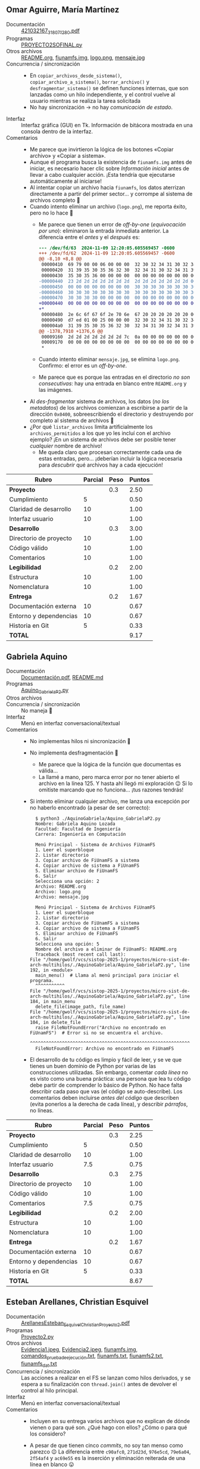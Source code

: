 ** Omar Aguirre, María Martínez
- Documentación :: [[./AguirreOmar_MartínezMaría/Proyecto2FISO/421032167_318071280.pdf][421032167_318071280.pdf]]
- Programas :: [[./AguirreOmar_MartínezMaría/Proyecto2FISO/PROYECTO2SOFINAL.py][PROYECTO2SOFINAL.py]]
- Otros archivos :: [[./AguirreOmar_MartínezMaría/Proyecto2FISO/README.org][README.org]], [[./AguirreOmar_MartínezMaría/Proyecto2FISO/fiunamfs.img][fiunamfs.img]], [[./AguirreOmar_MartínezMaría/Proyecto2FISO/logo.png][logo.png]], [[./AguirreOmar_MartínezMaría/Proyecto2FISO/mensaje.jpg][mensaje.jpg]]
- Concurrencia / sincronización ::
  - En =copiar_archivos_desde_sistema()=, =copiar_archivo_a_sistema()=,
    =borrar_archivo()= y =desfragmentar_sistema()= se definen funciones
    internas, que son lanzadas como un hilo independiente, y el control vuelve
    al usuario mientras se realiza la tarea solicitada
  - No hay sincronización → no hay /comunicación de estado/.
- Interfaz :: Interfaz gráfica (GUI) en Tk. Información de bitácora mostrada en
  una consola dentro de la interfaz.
- Comentarios ::
  - Me parece que invirtieron la lógica de los botones «Copiar archivo» y
    «Copiar a sistema».
  - Aunque el programa busca la existencia de =fiunamfs.img= antes de iniciar,
    es necesario hacer clic sobre /Información inicial/ antes de llevar a cabo
    cualquier acción. ¡Esta tendría que ejecutarse automáticamente al iniciarse!
  - Al intentar copiar un archivo hacia =fiunamfs=, los datos aterrizan
    directamente a partir del primer sector... y corrompe al sistema de archivos
    completo 🙁
  - Cuando intento eliminar un archivo (=logo.png=), me reporta éxito, pero no
    lo hace 🙁
    - Me parece que tienen un error de /off-by-one/ (/equivocación por uno/):
      eliminaron la entrada inmediata anterior. La diferencia entre el /antes/ y
      el /después/ es:
      #+begin_src diff
	--- /dev/fd/63  2024-11-09 12:20:05.605569457 -0600
	+++ /dev/fd/62  2024-11-09 12:20:05.605569457 -0600
	@@ -8,10 +8,8 @@
	 00000410  69 79 00 00 06 00 00 00  32 30 32 34 31 30 32 34  |iy......20241024|
	 00000420  31 39 35 30 35 36 32 30  32 34 31 30 32 34 31 39  |1950562024102419|
	 00000430  35 30 35 36 00 00 00 00  00 00 00 00 00 00 00 00  |5056............|
	-00000440  23 2d 2d 2d 2d 2d 2d 2d  2d 2d 2d 2d 2d 2d 2d 00  |#--------------.|
	-00000450  00 00 00 00 00 00 00 00  30 30 30 30 30 30 30 30  |........00000000|
	-00000460  30 30 30 30 30 30 30 30  30 30 30 30 30 30 30 30  |0000000000000000|
	-00000470  30 30 30 30 00 00 00 00  00 00 00 00 00 00 00 00  |0000............|
	+00000440  00 00 00 00 00 00 00 00  00 00 00 00 00 00 00 00  |................|
	+*
	 00000480  2e 6c 6f 67 6f 2e 70 6e  67 20 20 20 20 20 20 00  |.logo.png      .|
	 00000490  d7 ed 01 00 25 00 00 00  32 30 32 34 31 30 32 34  |....%...20241024|
	 000004a0  31 39 35 30 35 36 32 30  32 34 31 30 32 34 31 39  |1950562024102419|
	@@ -1378,7910 +1376,6 @@
	 00009160  2d 2d 2d 2d 2d 2d 2d 7c  0a 00 00 00 00 00 00 00  |-------|........|
	 00009170  00 00 00 00 00 00 00 00  00 00 00 00 00 00 00 00  |................|
	 ,*
      #+end_src
    - Cuando intento eliminar =mensaje.jpg=, se elimina =logo.png=. Confirmo: el
      error es un /off-by-one/.
    - Me parece que es porque las entradas en el directorio /no son
      consecutivas/: hay una entrada en blanco entre =README.org= y las
      imágenes.
  - Al /des-fragmentar/ sistema de archivos, los datos (/no los metadatos/) de
    los archivos comienzan a escribirse a partir de la dirección =0x0400=,
    sobreescribiendo el directorio y destruyendo por completo al sistema de
    archivos 🙁
  - ¿Por qué =listar_archivos= limita artificialmente los =archivos_permitidos=
    a los que yo les incluí con el archivo ejemplo? ¡En un sistema de archivos
    debe ser posible tener /cualquier/ nombre de archivo!
    - Me queda claro que procesan correctamente cada una de estas entradas,
      pero... ¡deberían incluir la lógica necesaria para /descubrir/ qué
      archivos hay a cada ejecución!

| *Rubro*                | *Parcial* | *Peso* | *Puntos* |
|------------------------+-----------+--------+----------|
| *Proyecto*             |           |    0.3 |     2.50 |
| Cumplimiento           |         5 |        |     0.50 |
| Claridad de desarrollo |        10 |        |     1.00 |
| Interfaz usuario       |        10 |        |     1.00 |
|------------------------+-----------+--------+----------|
| *Desarrollo*           |           |    0.3 |     3.00 |
| Directorio de proyecto |        10 |        |     1.00 |
| Código válido          |        10 |        |     1.00 |
| Comentarios            |        10 |        |     1.00 |
|------------------------+-----------+--------+----------|
| *Legibilidad*          |           |    0.2 |     2.00 |
| Estructura             |        10 |        |     1.00 |
| Nomenclatura           |        10 |        |     1.00 |
|------------------------+-----------+--------+----------|
| *Entrega*              |           |    0.2 |     1.67 |
| Documentación externa  |        10 |        |     0.67 |
| Entorno y dependencias |        10 |        |     0.67 |
| Historia en Git        |         5 |        |     0.33 |
|------------------------+-----------+--------+----------|
| *TOTAL*                |           |        |     9.17 |
|------------------------+-----------+--------+----------|
#+TBLFM: @2$4=@3+@4+@5 ; f-2::@3$4=$2*@2$3/3 ; f-2::@4$4=$2*@2$3/3 ; f-2::@5$4=$2*@2$3/3 ; f-2::@6$4=@7+@8+@9 ; f-2::@7$4=$2*@6$3/3 ; f-2::@8$4=$2*@6$3/3 ; f-2::@9$4=$2*@6$3/3 ; f-2::@10$4=@11+@12 ; f-2::@11$4=$2*@10$3/2 ; f-2::@12$4=$2*@10$3/2 ; f-2::@13$4=@14+@15+@16 ; f-2::@14$4=$2*@13$3/3 ; f-2::@15$4=$2*@13$3/3 ; f-2::@16$4=$2*@13$3/3 ; f-2::@17$4=@2+@6+@10+@13 ; f-2

** Gabriela Aquino
- Documentación :: [[./AquinoGabriela/Documentación.pdf][Documentación.pdf]], [[./AquinoGabriela/README.md][README.md]]
- Programas :: [[./AquinoGabriela/Aquino_GabrielaP2.py][Aquino_GabrielaP2.py]]
- Otros archivos ::
- Concurrencia / sincronización :: No maneja 🙁
- Interfaz :: Menú en interfaz conversacional/textual
- Comentarios ::
  - No implementas hilos ni sincronización 🙁
  - No implementa desfragmentación 🙁
    - Me parece que la lógica de la función que documentas es válida...
    - La llamé a mano, pero marca error por no tener abierto el archivo en la
      línea 125. Y hasta ahí llegó mi exploración 😉 Si lo omitiste marcando que
      no funciona... ¡tus razones tendrás!
  - Si intento eliminar cualquier archivo, me lanza una excepción por no haberlo
    encontrado (a pesar de ser correcto):
    #+begin_src text
      $ python3 ./AquinoGabriela/Aquino_GabrielaP2.py 
      Nombre: Gabriela Aquino Lozada
      Facultad: Facultad de Ingeniería
      Carrera: Ingeniería en Computación

      Menú Principal - Sistema de Archivos FiUnamFS
      1. Leer el superbloque
      2. Listar directorio
      3. Copiar archivo de FiUnamFS a sistema
      4. Copiar archivo de sistema a FiUnamFS
      5. Eliminar archivo de FiUnamFS
      6. Salir
      Selecciona una opción: 2
      Archivo: README.org    
      Archivo: logo.png      
      Archivo: mensaje.jpg   

      Menú Principal - Sistema de Archivos FiUnamFS
      1. Leer el superbloque
      2. Listar directorio
      3. Copiar archivo de FiUnamFS a sistema
      4. Copiar archivo de sistema a FiUnamFS
      5. Eliminar archivo de FiUnamFS
      6. Salir
      Selecciona una opción: 5
      Nombre del archivo a eliminar de FiUnamFS: README.org
      Traceback (most recent call last):
	File "/home/gwolf/vcs/sistop-2025-1/proyectos/micro-sist-de-arch-multihilos/./AquinoGabriela/Aquino_GabrielaP2.py", line 192, in <module>
	  main_menu()  # Llama al menú principal para iniciar el programa.
	  ^^^^^^^^^^^
	File "/home/gwolf/vcs/sistop-2025-1/proyectos/micro-sist-de-arch-multihilos/./AquinoGabriela/Aquino_GabrielaP2.py", line 184, in main_menu
	  delete_file(image_path, file_name)
	File "/home/gwolf/vcs/sistop-2025-1/proyectos/micro-sist-de-arch-multihilos/./AquinoGabriela/Aquino_GabrielaP2.py", line 104, in delete_file
	  raise FileNotFoundError("Archivo no encontrado en FiUnamFS")  # Error si no se encuentra el archivo.
	  ^^^^^^^^^^^^^^^^^^^^^^^^^^^^^^^^^^^^^^^^^^^^^^^^^^^^^^^^^^^^
      FileNotFoundError: Archivo no encontrado en FiUnamFS
    #+end_src
  - El desarrollo de tu código es limpio y fácil de leer, y se ve que tienes un
    buen dominio de Python por varias de las construcciones utilizadas. Sin
    embargo, comentar /cada línea/ no es visto como una buena práctica: una
    persona que lea tu código debe partir de comprender lo básico de Python. No
    hace falta describir cada paso que vas (el código se auto-describe). Los
    comentarios deben incluirse /antes del código/ que describen (evita ponerlos
    a la derecha de cada línea), y describir /párrafos/, no líneas.

| *Rubro*                | *Parcial* | *Peso* | *Puntos* |
|------------------------+-----------+--------+----------|
| *Proyecto*             |           |    0.3 |     2.25 |
| Cumplimiento           |         5 |        |     0.50 |
| Claridad de desarrollo |        10 |        |     1.00 |
| Interfaz usuario       |       7.5 |        |     0.75 |
|------------------------+-----------+--------+----------|
| *Desarrollo*           |           |    0.3 |     2.75 |
| Directorio de proyecto |        10 |        |     1.00 |
| Código válido          |        10 |        |     1.00 |
| Comentarios            |       7.5 |        |     0.75 |
|------------------------+-----------+--------+----------|
| *Legibilidad*          |           |    0.2 |     2.00 |
| Estructura             |        10 |        |     1.00 |
| Nomenclatura           |        10 |        |     1.00 |
|------------------------+-----------+--------+----------|
| *Entrega*              |           |    0.2 |     1.67 |
| Documentación externa  |        10 |        |     0.67 |
| Entorno y dependencias |        10 |        |     0.67 |
| Historia en Git        |         5 |        |     0.33 |
|------------------------+-----------+--------+----------|
| *TOTAL*                |           |        |     8.67 |
|------------------------+-----------+--------+----------|
#+TBLFM: @2$4=@3+@4+@5 ; f-2::@3$4=$2*@2$3/3 ; f-2::@4$4=$2*@2$3/3 ; f-2::@5$4=$2*@2$3/3 ; f-2::@6$4=@7+@8+@9 ; f-2::@7$4=$2*@6$3/3 ; f-2::@8$4=$2*@6$3/3 ; f-2::@9$4=$2*@6$3/3 ; f-2::@10$4=@11+@12 ; f-2::@11$4=$2*@10$3/2 ; f-2::@12$4=$2*@10$3/2 ; f-2::@13$4=@14+@15+@16 ; f-2::@14$4=$2*@13$3/3 ; f-2::@15$4=$2*@13$3/3 ; f-2::@16$4=$2*@13$3/3 ; f-2::@17$4=@2+@6+@10+@13 ; f-2

** Esteban Arellanes, Christian Esquivel
- Documentación :: [[./ArellanesEsteban-EsquivelChristian/ArellanesEsteban_EsquivelChristian_Proyecto2.pdf][ArellanesEsteban_EsquivelChristian_Proyecto2.pdf]]
- Programas :: [[./ArellanesEsteban-EsquivelChristian/Proyecto2.py][Proyecto2.py]]
- Otros archivos :: [[./ArellanesEsteban-EsquivelChristian/Evidencia1.jpeg][Evidencia1.jpeg]], [[./ArellanesEsteban-EsquivelChristian/Evidencia2.jpeg][Evidencia2.jpeg]], [[./ArellanesEsteban-EsquivelChristian/fiunamfs.img][fiunamfs.img]], [[./ArellanesEsteban-EsquivelChristian/comandos_prueba_de_ejecución.txt][comandos_prueba_de_ejecución.txt]], [[./ArellanesEsteban-EsquivelChristian/fiunamfs.txt][fiunamfs.txt]], [[./ArellanesEsteban-EsquivelChristian/fiunamfs2.txt][fiunamfs2.txt]], [[./ArellanesEsteban-EsquivelChristian/fiunamfs_dat.txt][fiunamfs_dat.txt]]
- Concurrencia / sincronización :: Las acciones a realizar en el FS se lanzan
  como hilos derivados, y se espera a su finalización con =thread.join()= antes
  de devolver el control al hilo principal.
- Interfaz :: Menú en interfaz conversacional/textual
- Comentarios ::
  - Incluyen en su entrega varios archivos que no explican de dónde vienen o
    para qué son. ¿Qué hago con ellos? ¿Cómo o para qué los considero?
  - A pesar de que tienen cinco /commits/, no soy tan menso como parezco 😉 La
    diferencia entre =c90afc0=, =271d23d=, =976e5cd=, =79e6a04=, =2f54af4= y
    =ac69e55= es la inserción y eliminación reiterada de una línea en blanco 😛
  - La ruta a la imagen no existe si no es en su computadora (y supongo que en
    únicamente una de ellas).
    - Para futuros desarrollos, sugiero que usen archivos relativos al
      directorio actual, o que permitan al usuario especificarlo (ya sea desde
      su interfaz o como parámetro al iniciar ejecución).
    - No pueden esperar (¡y mucho menos sin documentarlo!) que el usuario edite
      el archivo fuente.
  - El listado de archivos presenta al usuario todas las entradas con archivos
    vacíos:
    #+begin_src text
      Ingrese su elección: 1

      Listando archivos...
      ['README.org', '--------------', 'logo.png', '--------------', '--------------', 'mensaje.jpg', '--------------', '--------------', '--------------', '--------------', '--------------', '--------------', '--------------', '--------------', '--------------', '--------------', '--------------', '--------------', '--------------', '--------------', '--------------', '--------------', '--------------', '--------------', '--------------', '--------------', '--------------', '--------------', '--------------', '--------------', '--------------', '--------------', '--------------', '--------------', '--------------', '--------------', '--------------', '--------------', '--------------', '--------------', '--------------', '--------------', '--------------', '--------------', '--------------', '--------------', '--------------', '--------------', '--------------', '--------------', '--------------', '--------------', '--------------', '--------------', '--------------', '--------------', '--------------', '--------------', '--------------', '--------------', '--------------', '--------------', '--------------', '--------------']
    #+end_src
  - Si intento copiar un archivo hacia mi computadora, lo crea vacío:
    #+begin_src text
      Ingrese su elección: 2
      Ingrese el nombre del archivo a copiar del FiUnamFS: logo.png
      Ingrese la ruta de destino en su sistema: logo.png
      Copiando logo.png desde FS a logo.png...
      Archivo logo.png copiado a logo.png
      Archivo logo.png copiado exitosamente

      Menu:
      1. Listar los contenidos del directorio
      2. Copiar un archivo del FiUnamFS a tu sistema
      3. Copiar un archivo de tu computadora al FiUnamFS
      4. Eliminar un archivo del FiUnamFS
      5. Salir
      Ingrese su elección: 5
      Saliendo...
      $ file logo.png
      logo.png: empty
      $ ls -hl logo.png 
      -rw-rw-r-- 1 gwolf gwolf 0 Nov 11 17:22 logo.png
      $
    #+end_src
  - Copiar un archivo hacia el sistema de archivos copia la información y
    actualiza el directorio, pero sobreescribe a otros archivos (no calcula
    correctamente el desplazamiento a dejar antes de hacerlo, corrompiendo la
    imagen)
    - La función =find_free_cluster()= entrega el primer cluster disponible,
      pero este es un sistema de archivos /de asignación ligada/: No podemos
      asumir que el cluster siguiente a uno libre esté también libre.
  - No implementan la desfragmentación.

| *Rubro*                | *Parcial* | *Peso* | *Puntos* |
|------------------------+-----------+--------+----------|
| *Proyecto*             |           |    0.3 |     1.75 |
| Cumplimiento           |         5 |        |     0.50 |
| Claridad de desarrollo |       7.5 |        |     0.75 |
| Interfaz usuario       |         5 |        |     0.50 |
|------------------------+-----------+--------+----------|
| *Desarrollo*           |           |    0.3 |     2.75 |
| Directorio de proyecto |        10 |        |     1.00 |
| Código válido          |       7.5 |        |     0.75 |
| Comentarios            |        10 |        |     1.00 |
|------------------------+-----------+--------+----------|
| *Legibilidad*          |           |    0.2 |     2.00 |
| Estructura             |        10 |        |     1.00 |
| Nomenclatura           |        10 |        |     1.00 |
|------------------------+-----------+--------+----------|
| *Entrega*              |           |    0.2 |     1.50 |
| Documentación externa  |       7.5 |        |     0.50 |
| Entorno y dependencias |        10 |        |     0.67 |
| Historia en Git        |         5 |        |     0.33 |
|------------------------+-----------+--------+----------|
| *TOTAL*                |           |        |     8.00 |
|------------------------+-----------+--------+----------|
#+TBLFM: @2$4=@3+@4+@5 ; f-2::@3$4=$2*@2$3/3 ; f-2::@4$4=$2*@2$3/3 ; f-2::@5$4=$2*@2$3/3 ; f-2::@6$4=@7+@8+@9 ; f-2::@7$4=$2*@6$3/3 ; f-2::@8$4=$2*@6$3/3 ; f-2::@9$4=$2*@6$3/3 ; f-2::@10$4=@11+@12 ; f-2::@11$4=$2*@10$3/2 ; f-2::@12$4=$2*@10$3/2 ; f-2::@13$4=@14+@15+@16 ; f-2::@14$4=$2*@13$3/3 ; f-2::@15$4=$2*@13$3/3 ; f-2::@16$4=$2*@13$3/3 ; f-2::@17$4=@2+@6+@10+@13 ; f-2

** Nancy Bohorquez
- Documentación :: [[./BohorquezNancy/Proyecto2_BohorquezNancy.pdf][Proyecto2_BohorquezNancy.pdf]]
- Programas :: [[./BohorquezNancy/Proyecto2.py][Proyecto2.py]]
- Otros archivos ::
- Concurrencia / sincronización ::
- Interfaz :: Ninguna (??)
- Comentarios ::
  - ¡Tu programa no implementa un =__main__= o algo por el estilo! Esto es,
    no puedo hacer nada con él; lo podría únicamente usar como biblioteca, si yo
    estuviera desarrollando mi programa cliente...
  - Varios puntos de tu entrega me apuntan a que lo copiaste sin adecuarlo de
    la entrega de Carlos y Miguel, del semestre 2019-2.
  - No puedo tomar tu trabajo como entregado.

** Victor Calderon, Brenda Flores
- Documentación :: [[./CalderonVictor-FloresBrenda/CalderonVictor-FloresBrenda.txt][CalderonVictor-FloresBrenda.txt]]
- Programas :: [[./CalderonVictor-FloresBrenda/CalderonVictor-FloresBrenda.py][CalderonVictor-FloresBrenda.py]]
- Otros archivos ::
- Concurrencia / sincronización ::
  - No maneja concurrencia. Maneja a un =Lock= (/mutex/) como mecanismo de
    sincronización, pero ante un único hilo de ejecución, resulta ocioso.
- Interfaz ::
- Comentarios ::
  - Hay variables claramente identificadas (¿de configuración?)  que permiten
    ajustar a los parámetros del sistema bien identificadas. ¡Muy bien!
    - Peroooo... ¿no convendría obtener =CLUSTER_SIZE= y =DISK_SIZE= del
      superbloque al iniciar la ejecución? 😉
  - Me gusta que su código esté programado /a la defensiva/, previendo
    situaciones inesperadas, con evaluación de resultados que denotan error, o
    cachando y respondiendo a excepciones. ¡Muy bien! 😃
  - No funciona para copiar archivos externos hacia el /fiunamfs/ 🙁

| *Rubro*                | *Parcial* | *Peso* | *Puntos* |
|------------------------+-----------+--------+----------|
| *Proyecto*             |           |    0.3 |     2.25 |
| Cumplimiento           |         5 |        |     0.50 |
| Claridad de desarrollo |        10 |        |     1.00 |
| Interfaz usuario       |       7.5 |        |     0.75 |
|------------------------+-----------+--------+----------|
| *Desarrollo*           |           |    0.3 |     3.00 |
| Directorio de proyecto |        10 |        |     1.00 |
| Código válido          |        10 |        |     1.00 |
| Comentarios            |        10 |        |     1.00 |
|------------------------+-----------+--------+----------|
| *Legibilidad*          |           |    0.2 |     1.75 |
| Estructura             |       7.5 |        |     0.75 |
| Nomenclatura           |        10 |        |     1.00 |
|------------------------+-----------+--------+----------|
| *Entrega*              |           |    0.2 |     2.01 |
| Documentación externa  |        10 |        |     0.67 |
| Entorno y dependencias |        10 |        |     0.67 |
| Historia en Git        |        10 |        |     0.67 |
|------------------------+-----------+--------+----------|
| *TOTAL*                |           |        |     9.01 |
|------------------------+-----------+--------+----------|
#+TBLFM: @2$4=@3+@4+@5 ; f-2::@3$4=$2*@2$3/3 ; f-2::@4$4=$2*@2$3/3 ; f-2::@5$4=$2*@2$3/3 ; f-2::@6$4=@7+@8+@9 ; f-2::@7$4=$2*@6$3/3 ; f-2::@8$4=$2*@6$3/3 ; f-2::@9$4=$2*@6$3/3 ; f-2::@10$4=@11+@12 ; f-2::@11$4=$2*@10$3/2 ; f-2::@12$4=$2*@10$3/2 ; f-2::@13$4=@14+@15+@16 ; f-2::@14$4=$2*@13$3/3 ; f-2::@15$4=$2*@13$3/3 ; f-2::@16$4=$2*@13$3/3 ; f-2::@17$4=@2+@6+@10+@13 ; f-2

** Violeta Camacho, Darwin Luna
- Documentación :: [[./CamachoVioleta-LunaDarwin/CamachoVioleta-LunaDarwin-Documentación.pdf][CamachoVioleta-LunaDarwin-Documentación.pdf]]
- Programas ::[['./CamachoVioleta-LunaDarwin/proyectosistop251(v3).py'][proyectosistop251(v3).py]]
- Otros archivos ::
- Concurrencia / sincronización :: No maneja 🙁 Declara un mutex, pero nunca
  crea hilos/procesos adicionales al central.
- Interfaz :: Menú en interfaz conversacional/textual
- Comentarios ::
  - Entrega demorada. Acepto la entrega porque los /commits/ fueron realizados
    en la fecha correcta y les faltaba únicamente el /pull request/, pero tengo
    que penalizar con 1 punto 🙁
  - Falta implementar las operaciones de copiado de archivos desde y hacia el
    sistema de archivos (les doy por buena la creación como “copia hacia”) y la
    desfragmentación 🙁
  - Al especificar el nombre de un archivo a crear, tras escribir el nombre,
    dejan el resto del espacio preexistente, sin vaciar la cadena:
    #+begin_src text
      $ python3 CamachoVioleta-LunaDarwin/proyectosistop251\(v3\).py 
      Bienvenido al sistema de archivos FiUnamFS.
      Ingresa el nombre del archivo del sistema de archivos: fiunamfs.img
      Archivo cargado exitosamente.

      --- Menú de opciones ---
      1. Validar el superbloque
      2. Listar archivos en el sistema
      3. Crear un archivo
      4. Eliminar un archivo
      5. Guardar cambios
      6. Salir
      Elige una opción (1/2/3/4/5/6): 3
      Nombre del archivo a crear: archivito
      Contenido del archivo: Este es el contenido de mi archivo.
      Archivo creado exitosamente.
      (...)
      Elige una opción (1/2/3/4/5/6): 2
      Listado de archivos en el sistema:
      Archivo: README.org    , Tamaño: 31081 bytes, Creado: 20241024195056, Modificado: 20241024195056
      Archivo: archivito------, Tamaño: 35 bytes, Creado: 20241112130029, Modificado: 20241112130029
      Archivo: logo.png      , Tamaño: 126423 bytes, Creado: 20241024195056, Modificado: 20241024195056
      Archivo: mensaje.jpg   , Tamaño: 254484 bytes, Creado: 20241024195056, Modificado: 20241024195056
    #+end_src
  - Para eliminar archivos, me reconoce a mi nombre alterado
    (=archivito------=), pero no puedo eliminar ningún otro archivo, ni siquiera
    agregándole los espacios (ni los que muestra , ni uno más); me indica que no
    encuentra al archivo.

| *Rubro*                | *Parcial* | *Peso* | *Puntos* |
|------------------------+-----------+--------+----------|
| *Proyecto*             |           |    0.3 |     2.25 |
| Cumplimiento           |         5 |        |     0.50 |
| Claridad de desarrollo |        10 |        |     1.00 |
| Interfaz usuario       |       7.5 |        |     0.75 |
|------------------------+-----------+--------+----------|
| *Desarrollo*           |           |    0.3 |     3.00 |
| Directorio de proyecto |        10 |        |     1.00 |
| Código válido          |        10 |        |     1.00 |
| Comentarios            |        10 |        |     1.00 |
|------------------------+-----------+--------+----------|
| *Legibilidad*          |           |    0.2 |     2.00 |
| Estructura             |        10 |        |     1.00 |
| Nomenclatura           |        10 |        |     1.00 |
|------------------------+-----------+--------+----------|
| *Entrega*              |           |    0.2 |     1.84 |
| Documentación externa  |        10 |        |     0.67 |
| Entorno y dependencias |        10 |        |     0.67 |
| Historia en Git        |       7.5 |        |     0.50 |
|------------------------+-----------+--------+----------|
| *TOTAL*                |           |        |     9.09 |
| -1 por extemporáneo    |           |        |     8.09 |
|------------------------+-----------+--------+----------|
#+TBLFM: @2$4=@3+@4+@5 ; f-2::@3$4=$2*@2$3/3 ; f-2::@4$4=$2*@2$3/3 ; f-2::@5$4=$2*@2$3/3 ; f-2::@6$4=@7+@8+@9 ; f-2::@7$4=$2*@6$3/3 ; f-2::@8$4=$2*@6$3/3 ; f-2::@9$4=$2*@6$3/3 ; f-2::@10$4=@11+@12 ; f-2::@11$4=$2*@10$3/2 ; f-2::@12$4=$2*@10$3/2 ; f-2::@13$4=@14+@15+@16 ; f-2::@14$4=$2*@13$3/3 ; f-2::@15$4=$2*@13$3/3 ; f-2::@16$4=$2*@13$3/3 ; f-2::@17$4=@2+@6+@10+@13 ; f-2::@18$4=@17$4 - 1 ; f-2

** Mauricio Cornejo
- Documentación :: [[./CornejoMauricio/documentacionP2.pdf][documentacionP2.pdf]]
- Programas :: [[./CornejoMauricio/fiunamfs.py][fiunamfs.py]], [[./CornejoMauricio/fiunamfs.py.py][fiunamfs.py.py]], [[./CornejoMauricio/interfaz.py][interfaz.py]], [[./CornejoMauricio/interfaz.py.py][interfaz.py.py]]
- Otros archivos ::
- Concurrencia / sincronización ::
  - Para copiar un archivo hacia FiUnamFS o para eliminarlo, una vez que se
    realizó la confirmación, el programa (la interfaz gráfica) lanza la acción
    de eliminación como un hilo independiente.

    No hay sincronización.
- Interfaz :: GUI con Tk
- Comentarios ::
  - Tu programa incluye cuatro archivos en Python, pero tu documentación no
    indica cuál o cuáles debo utilizar para ejecutar tu programa o para evaluar
    tu desarrollo.
  - No implementas desfragmentación.
  - Listar el directorio del sistema que les di como ejemplo lanza una excepción
    por intentar hacer un =struct.unpack('IQ', entrada[24:32])=
  - Copiar desde el FS y eliminar no funcionan sin tener funcionalidad de
    directorio 🙁
    - Copiar hacia el FS sí funciona. Me parece que sobreescribe información
      preexistente... pero claro, no puede evitarlo si no puede leer el
      directorio... (¿será porque declaras que el tamaño de un cluster es de
      4096 bytes? ¿y de dónde sacaste esa idea?
  - Te habría salido casi tan sencillo permitir al usuario indicar dónde está el
    archivo a utilizar como documentar dónde está en tu computadora e indicar
    que yo debo modificarlo para que me funcione.
    - ¡Nunca debes pedirle al usuario final que modifique tu fuente para que tu
      programa sirva!
    - Sobre todo dado que se nota que le metiste trabajo a la interfaz usuario.
  - Cada /commit/ agrega a un archivo completo
    - No muestra avance, sino que entrega /diferida/
    - ¿Es esa la razón de la duplicación del código?

| *Rubro*                | *Parcial* | *Peso* | *Puntos* |
|------------------------+-----------+--------+----------|
| *Proyecto*             |           |    0.3 |     2.00 |
| Cumplimiento           |         5 |        |     0.50 |
| Claridad de desarrollo |         5 |        |     0.50 |
| Interfaz usuario       |        10 |        |     1.00 |
|------------------------+-----------+--------+----------|
| *Desarrollo*           |           |    0.3 |     2.25 |
| Directorio de proyecto |       7.5 |        |     0.75 |
| Código válido          |         5 |        |     0.50 |
| Comentarios            |        10 |        |     1.00 |
|------------------------+-----------+--------+----------|
| *Legibilidad*          |           |    0.2 |     2.00 |
| Estructura             |        10 |        |     1.00 |
| Nomenclatura           |        10 |        |     1.00 |
|------------------------+-----------+--------+----------|
| *Entrega*              |           |    0.2 |     1.16 |
| Documentación externa  |       7.5 |        |     0.50 |
| Entorno y dependencias |         5 |        |     0.33 |
| Historia en Git        |         5 |        |     0.33 |
|------------------------+-----------+--------+----------|
| *TOTAL*                |           |        |     7.41 |
|------------------------+-----------+--------+----------|
#+TBLFM: @2$4=@3+@4+@5 ; f-2::@3$4=$2*@2$3/3 ; f-2::@4$4=$2*@2$3/3 ; f-2::@5$4=$2*@2$3/3 ; f-2::@6$4=@7+@8+@9 ; f-2::@7$4=$2*@6$3/3 ; f-2::@8$4=$2*@6$3/3 ; f-2::@9$4=$2*@6$3/3 ; f-2::@10$4=@11+@12 ; f-2::@11$4=$2*@10$3/2 ; f-2::@12$4=$2*@10$3/2 ; f-2::@13$4=@14+@15+@16 ; f-2::@14$4=$2*@13$3/3 ; f-2::@15$4=$2*@13$3/3 ; f-2::@16$4=$2*@13$3/3 ; f-2::@17$4=@2+@6+@10+@13 ; f-2
** Amir Cuevas, Fernando De La Rosa
- Documentación :: [[./CuevasAmir-DeLaRosaFernando/Documentacion_Proy2.pdf][Documentacion_Proy2.pdf]]
- Programas :: [[./CuevasAmir-DeLaRosaFernando/fiunamfs.py][fiunamfs.py]]
- Otros archivos :: [[./CuevasAmir-DeLaRosaFernando/fiunamfs.img][fiunamfs.img]]
- Concurrencia / sincronización ::
  - No maneja concurrencia. Maneja dos /mutexes/, uno con un =Lock= y el otro
    con un =Semaphore=, como mecanismo de sincronización, pero ante un único
    hilo de ejecución, resulta ocioso.
- Interfaz :: GUI con Tk
- Comentarios ::
  - Cada vez que le dicen “librería” a una *biblioteca*, Dios mata a un
    gatito. Por favor, ¡piensen en los gatitos! 🙁🐈😾😿
    - Recuerden el origen de la palabra: una /biblioteca/ es donde vas a pedir
      prestados libros (la funcionalidad que ofrece), pero otros usuarios
      también pueden utilizarla. En librería los /compras/, y se vuelven /tuyos
      y de nadie más/. ¿Cuál se parece más a una biblioteca del sistema?
    - La confusión viene en buena medida de que en inglés /library/ significa
      /biblioteca/, aunque suena más parecido a /librería/ (que se dice /book
      store/).
  - No implementa la desfragmentación 🙁
  - Al listar el directorio, no omiten las entradas de directorio que están
    marcadas como /vacías/. ¿Qué sentido tiene mostrárselas al usuario?
  - Al copiar un archivo de FiUnamFS hacia mi computadora, lo genera siempre de
    0 bytes de longitud.

| *Rubro*                | *Parcial* | *Peso* | *Puntos* |
|------------------------+-----------+--------+----------|
| *Proyecto*             |           |    0.3 |     2.50 |
| Cumplimiento           |         5 |        |     0.50 |
| Claridad de desarrollo |        10 |        |     1.00 |
| Interfaz usuario       |        10 |        |     1.00 |
|------------------------+-----------+--------+----------|
| *Desarrollo*           |           |    0.3 |     3.00 |
| Directorio de proyecto |        10 |        |     1.00 |
| Código válido          |        10 |        |     1.00 |
| Comentarios            |        10 |        |     1.00 |
|------------------------+-----------+--------+----------|
| *Legibilidad*          |           |    0.2 |     2.00 |
| Estructura             |        10 |        |     1.00 |
| Nomenclatura           |        10 |        |     1.00 |
|------------------------+-----------+--------+----------|
| *Entrega*              |           |    0.2 |     2.01 |
| Documentación externa  |        10 |        |     0.67 |
| Entorno y dependencias |        10 |        |     0.67 |
| Historia en Git        |        10 |        |     0.67 |
|------------------------+-----------+--------+----------|
| *TOTAL*                |           |        |     9.51 |
|------------------------+-----------+--------+----------|
#+TBLFM: @2$4=@3+@4+@5 ; f-2::@3$4=$2*@2$3/3 ; f-2::@4$4=$2*@2$3/3 ; f-2::@5$4=$2*@2$3/3 ; f-2::@6$4=@7+@8+@9 ; f-2::@7$4=$2*@6$3/3 ; f-2::@8$4=$2*@6$3/3 ; f-2::@9$4=$2*@6$3/3 ; f-2::@10$4=@11+@12 ; f-2::@11$4=$2*@10$3/2 ; f-2::@12$4=$2*@10$3/2 ; f-2::@13$4=@14+@15+@16 ; f-2::@14$4=$2*@13$3/3 ; f-2::@15$4=$2*@13$3/3 ; f-2::@16$4=$2*@13$3/3 ; f-2::@17$4=@2+@6+@10+@13 ; f-2

** Fernanda Garcia, Miriam Lopez
- Documentación :: [[./GarciaFernanda-LopezMiriam/GarciaFernanda-LopezMiriam_Proyecto2.pdf][GarciaFernanda-LopezMiriam_Proyecto2.pdf]]
- Programas :: [[./GarciaFernanda-LopezMiriam/Proyecto2.py][Proyecto2.py]]
- Otros archivos :: [[./GarciaFernanda-LopezMiriam/fiunamfs.img][fiunamfs.img]], [[./GarciaFernanda-LopezMiriam/fiunamfs.2.img][fiunamfs.2.img]]
- Concurrencia / sincronización ::
  - Al copiar archivos del sistema externo a FiUnamFs (únicamente en la función
    =sistp_a_fiunamfs()=), se lanzan dos hilos para realizar verificación de
    espacio y existencia de archivos concurrentemente, y se espera a que
    terminen empleando =barrier.wait()=
- Interfaz :: Menú en interfaz conversacional/textual
- Comentarios ::
  - Hicieron un buen trabajo para formatear la salida de forma agradable, con
    manejo de colores, centrando dependiendo del ancho de la terminal, etc. 😃
  - No implementan desfragmentación 🙁
  - La copia desde/copia hacia/eliminación están implementadas, pero no
    funcionan 🙁
    - No entiendo por qué al intentar /eliminar un archivo/ el mensaje de error
      es =Ya existe un archivo con ese nombre.=
  - Me parece que esto es porque el directorio inicia en el byte =0x400= (1024),
    pero las entradas de directorio que ustedes presentan inician en el cluster
    =0x800= (2048)
    - Y me pusieron a rascar la cabeza con intensidad 🤔 No entiendo por qué,
      pero en el sistema de archivos ejemplo que les dí, el valor ubicado en los
      bytes 40–44 es 1024 (=00 04 00 00=) y en 45–49 es 4 (=04 00 00 00=), pero
      en los sistemas de archivos que incluyen en su directorio, son 2048 (=00
      08 00 00=) y 4.
    - Copiando mi versión a su directorio, reconoce los valores correctamente,
      pero no me muestra el listado de archivos 🙁 y... bueno, ya no puedo
      /clavarme/ más en resolver la implementación 🙁
  - Respecto al manejo de Git, agregaron cada uno de los archivos como una
    operación completa, no siguieron el /uso esperado/ de Git para el
    desarrollo.
  - No me quedó claro el uso que hicieron, con funciones independientes, de
    /ASCII 7 bits/ y de /ASCII 8 bits/ (que significa... usar el obsoleto
    =latin-1=. ¡Nunca lo usen si pueden evitarlo! ¡Usen =UTF-8=! Recuerden que
    tuvimos una lectura, y platicamos en clase, al respecto)

| *Rubro*                | *Parcial* | *Peso* | *Puntos* |
|------------------------+-----------+--------+----------|
| *Proyecto*             |           |    0.3 |     2.25 |
| Cumplimiento           |       7.5 |        |     0.75 |
| Claridad de desarrollo |       7.5 |        |     0.75 |
| Interfaz usuario       |       7.5 |        |     0.75 |
|------------------------+-----------+--------+----------|
| *Desarrollo*           |           |    0.3 |     2.25 |
| Directorio de proyecto |       7.5 |        |     0.75 |
| Código válido          |         5 |        |     0.50 |
| Comentarios            |        10 |        |     1.00 |
|------------------------+-----------+--------+----------|
| *Legibilidad*          |           |    0.2 |     2.00 |
| Estructura             |        10 |        |     1.00 |
| Nomenclatura           |        10 |        |     1.00 |
|------------------------+-----------+--------+----------|
| *Entrega*              |           |    0.2 |     1.67 |
| Documentación externa  |        10 |        |     0.67 |
| Entorno y dependencias |        10 |        |     0.67 |
| Historia en Git        |         5 |        |     0.33 |
|------------------------+-----------+--------+----------|
| *TOTAL*                |           |        |     8.17 |
|------------------------+-----------+--------+----------|
#+TBLFM: @2$4=@3+@4+@5 ; f-2::@3$4=$2*@2$3/3 ; f-2::@4$4=$2*@2$3/3 ; f-2::@5$4=$2*@2$3/3 ; f-2::@6$4=@7+@8+@9 ; f-2::@7$4=$2*@6$3/3 ; f-2::@8$4=$2*@6$3/3 ; f-2::@9$4=$2*@6$3/3 ; f-2::@10$4=@11+@12 ; f-2::@11$4=$2*@10$3/2 ; f-2::@12$4=$2*@10$3/2 ; f-2::@13$4=@14+@15+@16 ; f-2::@14$4=$2*@13$3/3 ; f-2::@15$4=$2*@13$3/3 ; f-2::@16$4=$2*@13$3/3 ; f-2::@17$4=@2+@6+@10+@13 ; f-2

** Sebastian Gayosso, Erandy Perez
- Documentación :: [[./GayossoSebastian-PerezErandy/Proyecto2.pdf][Proyecto2.pdf]], [[./GayossoSebastian-PerezErandy/logo.png][logo.png]], [[./GayossoSebastian-PerezErandy/mensaje.jpg][mensaje.jpg]]
- Programas :: [[./GayossoSebastian-PerezErandy/Proyecto2.py][Proyecto2.py]]
- Otros archivos :: [[./GayossoSebastian-PerezErandy/fiunamfs.img][fiunamfs.img]]
- Concurrencia / sincronización :: 
- Interfaz :: 
- Comentarios ::
  - Su programa está copiado con apenas ningún cambio del de María y Esteban,
    del semestre 2023-1.
  - No puedo tomar su código como entregado.

** Andrea Gómez, Ian Leon
- Documentación :: [[./GomezGuzman-LeonGallardo/Documentacion.pdf][Documentacion.pdf]]
- Programas :: [[./GomezGuzman-LeonGallardo/Proyecto2.py][Proyecto2.py]]
- Otros archivos :: [[./GomezGuzman-LeonGallardo/fiunamfs.img][fiunamfs.img]]
- Concurrencia / sincronización ::
  - Un hilo monitor que va registrando una /bitácora de operaciones/
    - Sincronización: Una cola de operaciones (=queue.Queue=) y una cola de
      eventos (=threading.Event=)
- Interfaz ::
- Comentarios ::
  - ¡Muy buen uso de =Event/Queue=, el uso de un hilo de "reporte a bitácora" me
    parece novedoso, hasta útil!

| *Rubro*                | *Parcial* | *Peso* | *Puntos* |
|------------------------+-----------+--------+----------|
| *Proyecto*             |           |    0.3 |     2.75 |
| Cumplimiento           |        10 |        |     1.00 |
| Claridad de desarrollo |        10 |        |     1.00 |
| Interfaz usuario       |       7.5 |        |     0.75 |
|------------------------+-----------+--------+----------|
| *Desarrollo*           |           |    0.3 |     2.75 |
| Directorio de proyecto |       7.5 |        |     0.75 |
| Código válido          |        10 |        |     1.00 |
| Comentarios            |        10 |        |     1.00 |
|------------------------+-----------+--------+----------|
| *Legibilidad*          |           |    0.2 |     2.00 |
| Estructura             |        10 |        |     1.00 |
| Nomenclatura           |        10 |        |     1.00 |
|------------------------+-----------+--------+----------|
| *Entrega*              |           |    0.2 |     2.01 |
| Documentación externa  |        10 |        |     0.67 |
| Entorno y dependencias |        10 |        |     0.67 |
| Historia en Git        |        10 |        |     0.67 |
|------------------------+-----------+--------+----------|
| *TOTAL*                |           |        |     9.51 |
|------------------------+-----------+--------+----------|
#+TBLFM: @2$4=@3+@4+@5 ; f-2::@3$4=$2*@2$3/3 ; f-2::@4$4=$2*@2$3/3 ; f-2::@5$4=$2*@2$3/3 ; f-2::@6$4=@7+@8+@9 ; f-2::@7$4=$2*@6$3/3 ; f-2::@8$4=$2*@6$3/3 ; f-2::@9$4=$2*@6$3/3 ; f-2::@10$4=@11+@12 ; f-2::@11$4=$2*@10$3/2 ; f-2::@12$4=$2*@10$3/2 ; f-2::@13$4=@14+@15+@16 ; f-2::@14$4=$2*@13$3/3 ; f-2::@15$4=$2*@13$3/3 ; f-2::@16$4=$2*@13$3/3 ; f-2::@17$4=@2+@6+@10+@13 ; f-2

** Emilio Gonzalez, Dayna Suarez
- Documentación :: [[./GonzalezEmilio-SuarezDayna/Proyecto2_GozalezEmilio-SuarezDayna.pdf][Proyecto2_GozalezEmilio-SuarezDayna.pdf]], [[./GonzalezEmilio-SuarezDayna/README.md][README.md]]
- Programas :: [[./GonzalezEmilio-SuarezDayna/Proyecto2_Micro.py][Proyecto2_Micro.py]]
- Otros archivos ::
- Concurrencia / sincronización :: Hilos separados para control principal /
  copiar hacia / copiar desde / eliminar; sincronización con =Event=; mutex
  (=Lock=) protegiendo las secciones críticas (tal vez un poco demasiado
  amplios, pero válidos)
- Interfaz :: GUI con Tk
- Comentarios ::
  - Es válido que establezcan “en duro” los parámetros del sistema de archivos
    para esta ejecución “de prueba”. Sin embargo, si les dí los parámetros como
    campos del superbloque, un buen programa controlador los leería de la imagen
    al inicializazrse. De esa manera podrían lidiar con archivos de diferentes
    características que fueran sistemas de archivos válidos 🙂
    - Como lo tienen, haría falta apenas modificar un poco la función
      =validate_and_read_superblock()= para que llenara las estructuras que
      llenaron “en duro”.
  - No implementan desfragmentación 🙁
  - Hay un par de problemas al verificar límites en los nombres de archivos
    - Al presentar el listado de archivos, presentan los nombres junto con el
      caracter de espacio, y /se pasan/ en uno al leer, presentando nombres de
      archivo como =README.org   󰻐=
    - Si intentamos crear una entrada de directorio con nombre demasiado largo,
      el nombre corrompe los datos que deben seguirle

| *Rubro*                | *Parcial* | *Peso* | *Puntos* |
|------------------------+-----------+--------+----------|
| *Proyecto*             |           |    0.3 |     2.75 |
| Cumplimiento           |       7.5 |        |     0.75 |
| Claridad de desarrollo |        10 |        |     1.00 |
| Interfaz usuario       |        10 |        |     1.00 |
|------------------------+-----------+--------+----------|
| *Desarrollo*           |           |    0.3 |     2.75 |
| Directorio de proyecto |       7.5 |        |     0.75 |
| Código válido          |        10 |        |     1.00 |
| Comentarios            |        10 |        |     1.00 |
|------------------------+-----------+--------+----------|
| *Legibilidad*          |           |    0.2 |     2.00 |
| Estructura             |        10 |        |     1.00 |
| Nomenclatura           |        10 |        |     1.00 |
|------------------------+-----------+--------+----------|
| *Entrega*              |           |    0.2 |     2.01 |
| Documentación externa  |        10 |        |     0.67 |
| Entorno y dependencias |        10 |        |     0.67 |
| Historia en Git        |        10 |        |     0.67 |
|------------------------+-----------+--------+----------|
| *TOTAL*                |           |        |     9.51 |
|------------------------+-----------+--------+----------|
#+TBLFM: @2$4=@3+@4+@5 ; f-2::@3$4=$2*@2$3/3 ; f-2::@4$4=$2*@2$3/3 ; f-2::@5$4=$2*@2$3/3 ; f-2::@6$4=@7+@8+@9 ; f-2::@7$4=$2*@6$3/3 ; f-2::@8$4=$2*@6$3/3 ; f-2::@9$4=$2*@6$3/3 ; f-2::@10$4=@11+@12 ; f-2::@11$4=$2*@10$3/2 ; f-2::@12$4=$2*@10$3/2 ; f-2::@13$4=@14+@15+@16 ; f-2::@14$4=$2*@13$3/3 ; f-2::@15$4=$2*@13$3/3 ; f-2::@16$4=$2*@13$3/3 ; f-2::@17$4=@2+@6+@10+@13 ; f-2

** Pablo Gonzalez
- Documentación :: [[./GonzalezPablo/Documentacion_Proyecto2.pdf][Documentacion_Proyecto2.pdf]]
- Programas :: [[./GonzalezPablo/Proy2_FiUnamFS.py][Proy2_FiUnamFS.py]]
- Otros archivos :: [[./GonzalezPablo/README.org][README.org]]
- Concurrencia / sincronización :: Mencionas =import threading=, pero no lo usas
- Interfaz :: Menú en interfaz conversacional/textual
- Comentarios ::
  - Cada vez que le dicen “librería” a una *biblioteca*, Dios mata a un
    gatito. Por favor, ¡piensen en los gatitos! 🙁🐈😾😿
    - Recuerden el origen de la palabra: una /biblioteca/ es donde vas a pedir
      prestados libros (la funcionalidad que ofrece), pero otros usuarios
      también pueden utilizarla. En librería los /compras/, y se vuelven /tuyos
      y de nadie más/. ¿Cuál se parece más a una biblioteca del sistema?
    - La confusión viene en buena medida de que en inglés /library/ significa
      /biblioteca/, aunque suena más parecido a /librería/ (que se dice /book
      store/).
  - Cuando te solicito que la entrega conste de varios /commits/ en Git no se
    vale agregar, eliminar y volver a agregar exactamente el mismo archivo :-Þ
  - No implementas desfragmentación, eliminación, copia desde ni copia hacia 🙁
    - Únicamente listado de archivos 🙁
  - La ruta a la imagen no existe si no es en tu computadora
    - Para futuros desarrollos, sugiero que usen archivos relativos al
      directorio actual, o que permitan al usuario especificarlo (ya sea desde
      su interfaz o como parámetro al iniciar ejecución).
    - No pueden esperar (¡y mucho menos sin documentarlo!) que el usuario edite
      el archivo fuente.

| *Rubro*                | *Parcial* | *Peso* | *Puntos* |
|------------------------+-----------+--------+----------|
| *Proyecto*             |           |    0.3 |     2.00 |
| Cumplimiento           |         5 |        |     0.50 |
| Claridad de desarrollo |        10 |        |     1.00 |
| Interfaz usuario       |         5 |        |     0.50 |
|------------------------+-----------+--------+----------|
| *Desarrollo*           |           |    0.3 |     2.50 |
| Directorio de proyecto |       7.5 |        |     0.75 |
| Código válido          |       7.5 |        |     0.75 |
| Comentarios            |        10 |        |     1.00 |
|------------------------+-----------+--------+----------|
| *Legibilidad*          |           |    0.2 |     1.00 |
| Estructura             |         5 |        |     0.50 |
| Nomenclatura           |         5 |        |     0.50 |
|------------------------+-----------+--------+----------|
| *Entrega*              |           |    0.2 |     1.67 |
| Documentación externa  |        10 |        |     0.67 |
| Entorno y dependencias |        10 |        |     0.67 |
| Historia en Git        |         5 |        |     0.33 |
|------------------------+-----------+--------+----------|
| *TOTAL*                |           |        |     7.17 |
|------------------------+-----------+--------+----------|
#+TBLFM: @2$4=@3+@4+@5 ; f-2::@3$4=$2*@2$3/3 ; f-2::@4$4=$2*@2$3/3 ; f-2::@5$4=$2*@2$3/3 ; f-2::@6$4=@7+@8+@9 ; f-2::@7$4=$2*@6$3/3 ; f-2::@8$4=$2*@6$3/3 ; f-2::@9$4=$2*@6$3/3 ; f-2::@10$4=@11+@12 ; f-2::@11$4=$2*@10$3/2 ; f-2::@12$4=$2*@10$3/2 ; f-2::@13$4=@14+@15+@16 ; f-2::@14$4=$2*@13$3/3 ; f-2::@15$4=$2*@13$3/3 ; f-2::@16$4=$2*@13$3/3 ; f-2::@17$4=@2+@6+@10+@13 ; f-2

** Héctor Guerrero, Joel López
- Documentación :: [[./GuerreroHéctor-LópezJoel/PROYECTO_02_GuerreroHéctor-LópezJoel.pdf][PROYECTO_02_GuerreroHéctor-LópezJoel.pdf]], [[./GuerreroHéctor-LópezJoel/gitignore.txt][gitignore.txt]]
- Programas :: [[./GuerreroHéctor-LópezJoel/fiunamfs_.py][fiunamfs_.py]]
- Otros archivos ::
- Concurrencia / sincronización ::
  - Hilos para reportar estado de monitoreo / supervisar directorio
- Interfaz :: Sistema de archivos FUSE
- Comentarios ::
  - Cada vez que le dicen “librería” a una *biblioteca*, Dios mata a un
    gatito. Por favor, ¡piensen en los gatitos! 🙁🐈😾😿
    - Recuerden el origen de la palabra: una /biblioteca/ es donde vas a pedir
      prestados libros (la funcionalidad que ofrece), pero otros usuarios
      también pueden utilizarla. En librería los /compras/, y se vuelven /tuyos
      y de nadie más/. ¿Cuál se parece más a una biblioteca del sistema?
    - La confusión viene en buena medida de que en inglés /library/ significa
      /biblioteca/, aunque suena más parecido a /librería/ (que se dice /book
      store/).
  - ¡Un sistema de archivos en FUSE! ¡Excelente! ¡Por fin se me hace! 🙃
    - El mensaje de error que a veces ocurre, que refieren en la página 9... Sí,
      es de las cosas complicadas de FUSE que resulta frustrante rastrear y
      corregir 🙁
  - A mí se me ocurrió usar =struct.pack()= / =struct.unpack()= para
    leer/escribir números. ¡Excelente que ustedes implementen =btoi()= /
    =itob()=!
  - Manejo de excepciones por su nombre, cada entrada de archivo como un
    objeto. ¡Excelente! 😃

| *Rubro*                | *Parcial* | *Peso* | *Puntos* |
|------------------------+-----------+--------+----------|
| *Proyecto*             |           |    0.3 |     3.00 |
| Cumplimiento           |        10 |        |     1.00 |
| Claridad de desarrollo |        10 |        |     1.00 |
| Interfaz usuario       |        10 |        |     1.00 |
|------------------------+-----------+--------+----------|
| *Desarrollo*           |           |    0.3 |     3.00 |
| Directorio de proyecto |        10 |        |     1.00 |
| Código válido          |        10 |        |     1.00 |
| Comentarios            |        10 |        |     1.00 |
|------------------------+-----------+--------+----------|
| *Legibilidad*          |           |    0.2 |     2.00 |
| Estructura             |        10 |        |     1.00 |
| Nomenclatura           |        10 |        |     1.00 |
|------------------------+-----------+--------+----------|
| *Entrega*              |           |    0.2 |     1.67 |
| Documentación externa  |        10 |        |     0.67 |
| Entorno y dependencias |        10 |        |     0.67 |
| Historia en Git        |         5 |        |     0.33 |
|------------------------+-----------+--------+----------|
| *TOTAL*                |           |        |     9.67 |
|------------------------+-----------+--------+----------|
#+TBLFM: @2$4=@3+@4+@5 ; f-2::@3$4=$2*@2$3/3 ; f-2::@4$4=$2*@2$3/3 ; f-2::@5$4=$2*@2$3/3 ; f-2::@6$4=@7+@8+@9 ; f-2::@7$4=$2*@6$3/3 ; f-2::@8$4=$2*@6$3/3 ; f-2::@9$4=$2*@6$3/3 ; f-2::@10$4=@11+@12 ; f-2::@11$4=$2*@10$3/2 ; f-2::@12$4=$2*@10$3/2 ; f-2::@13$4=@14+@15+@16 ; f-2::@14$4=$2*@13$3/3 ; f-2::@15$4=$2*@13$3/3 ; f-2::@16$4=$2*@13$3/3 ; f-2::@17$4=@2+@6+@10+@13 ; f-2

** Daniel Hernandez
- Documentación :: [[./HernandezDaniel/Documentacion.pdf][Documentacion.pdf]]
- Programas :: [[./HernandezDaniel/ArchSys.py][ArchSys.py]]
- Otros archivos ::
- Concurrencia / sincronización :: Variable de condición para notificar los
  cambios al hilo que presenta el listado de archivos. Mutexes protegiendo
  durante actualizaciones no-atómicas. Hilos para las diferentes acciones
  lanzadas.
- Interfaz :: GUI con Tk
- Comentarios ::
  - ¡Muy buena manera de aprovechar una sóla lectura para /desempacar/ todos los
    datos de una entrada de directorio! Me encantó el
    =struct.unpack('<c15sII14s14s12x')=
  - Excelente documentación. Excesiva, me atrevo a decir, pero cubriendo todos
    los aspectos relevantes.
    - Incluyendo las apreciaciones que haces respecto a cuándo es pertinente o
      no un mutex 😉
  - Faltó implementar defragmentación 🙁

| *Rubro*                | *Parcial* | *Peso* | *Puntos* |
|------------------------+-----------+--------+----------|
| *Proyecto*             |           |    0.3 |     2.75 |
| Cumplimiento           |       7.5 |        |     0.75 |
| Claridad de desarrollo |        10 |        |     1.00 |
| Interfaz usuario       |        10 |        |     1.00 |
|------------------------+-----------+--------+----------|
| *Desarrollo*           |           |    0.3 |     3.00 |
| Directorio de proyecto |        10 |        |     1.00 |
| Código válido          |        10 |        |     1.00 |
| Comentarios            |        10 |        |     1.00 |
|------------------------+-----------+--------+----------|
| *Legibilidad*          |           |    0.2 |     2.00 |
| Estructura             |        10 |        |     1.00 |
| Nomenclatura           |        10 |        |     1.00 |
|------------------------+-----------+--------+----------|
| *Entrega*              |           |    0.2 |     2.01 |
| Documentación externa  |        10 |        |     0.67 |
| Entorno y dependencias |        10 |        |     0.67 |
| Historia en Git        |        10 |        |     0.67 |
|------------------------+-----------+--------+----------|
| *TOTAL*                |           |        |     9.76 |
|------------------------+-----------+--------+----------|
#+TBLFM: @2$4=@3+@4+@5 ; f-2::@3$4=$2*@2$3/3 ; f-2::@4$4=$2*@2$3/3 ; f-2::@5$4=$2*@2$3/3 ; f-2::@6$4=@7+@8+@9 ; f-2::@7$4=$2*@6$3/3 ; f-2::@8$4=$2*@6$3/3 ; f-2::@9$4=$2*@6$3/3 ; f-2::@10$4=@11+@12 ; f-2::@11$4=$2*@10$3/2 ; f-2::@12$4=$2*@10$3/2 ; f-2::@13$4=@14+@15+@16 ; f-2::@14$4=$2*@13$3/3 ; f-2::@15$4=$2*@13$3/3 ; f-2::@16$4=$2*@13$3/3 ; f-2::@17$4=@2+@6+@10+@13 ; f-2

** Hector Hernandez, Yuichi Miyasaki
- Documentación :: [[./HernandezHector-MiyasakiYuichi/HernandezHector-MiyasakiYuichi_ReporteProyecto2.pdf][HernandezHector-MiyasakiYuichi_ReporteProyecto2.pdf]]
- Programas :: [[./HernandezHector-MiyasakiYuichi/HernandezHector-MiyasakiYuichi_Proyecto2.py][HernandezHector-MiyasakiYuichi_Proyecto2.py]]
- Otros archivos ::
- Concurrencia / sincronización ::
  Un mutex para proteger modificaciones al directoio, otro para proteger al
  superbloque. Un semáforo usado como mutex para verificación de archivos. Hilos
  separados para ejecutar cada una de las acciones.
- Interfaz :: Menú en interfaz conversacional/textual
- Comentarios ::
  - No implementan la desfragmentación 🙁
  - Es válido que establezcan “en duro” los parámetros del sistema de archivos
    para esta ejecución “de prueba”. Sin embargo, si les dí los parámetros como
    campos del superbloque, un buen programa controlador los leería de la imagen
    al inicializazrse. De esa manera podrían lidiar con archivos de diferentes
    características que fueran sistemas de archivos válidos 🙂
  - ¡Muy bien estructurado el desarrollo!
  - Recuerden intentar ocupar un mutex por /el menor tiempo posible/, para no
    crear contención. Si ya obtuvieron la información relevante (p.ej. línea 109
    en =listar_directorio()=, pueden entregar de inmediato al mutex antes de
    entregar los resultados al usuario.
    - Creo que =sem_superbloque= y =lock_verificacion= no son verdaderamente
      necesarios
  - Excelente documentación. Excesiva, me atrevo a decir, pero cubriendo todos
    los aspectos relevantes.

| *Rubro*                | *Parcial* | *Peso* | *Puntos* |
|------------------------+-----------+--------+----------|
| *Proyecto*             |           |    0.3 |     2.50 |
| Cumplimiento           |       7.5 |        |     0.75 |
| Claridad de desarrollo |        10 |        |     1.00 |
| Interfaz usuario       |       7.5 |        |     0.75 |
|------------------------+-----------+--------+----------|
| *Desarrollo*           |           |    0.3 |     3.00 |
| Directorio de proyecto |        10 |        |     1.00 |
| Código válido          |        10 |        |     1.00 |
| Comentarios            |        10 |        |     1.00 |
|------------------------+-----------+--------+----------|
| *Legibilidad*          |           |    0.2 |     2.00 |
| Estructura             |        10 |        |     1.00 |
| Nomenclatura           |        10 |        |     1.00 |
|------------------------+-----------+--------+----------|
| *Entrega*              |           |    0.2 |     2.01 |
| Documentación externa  |        10 |        |     0.67 |
| Entorno y dependencias |        10 |        |     0.67 |
| Historia en Git        |        10 |        |     0.67 |
|------------------------+-----------+--------+----------|
| *TOTAL*                |           |        |     9.51 |
|------------------------+-----------+--------+----------|
#+TBLFM: @2$4=@3+@4+@5 ; f-2::@3$4=$2*@2$3/3 ; f-2::@4$4=$2*@2$3/3 ; f-2::@5$4=$2*@2$3/3 ; f-2::@6$4=@7+@8+@9 ; f-2::@7$4=$2*@6$3/3 ; f-2::@8$4=$2*@6$3/3 ; f-2::@9$4=$2*@6$3/3 ; f-2::@10$4=@11+@12 ; f-2::@11$4=$2*@10$3/2 ; f-2::@12$4=$2*@10$3/2 ; f-2::@13$4=@14+@15+@16 ; f-2::@14$4=$2*@13$3/3 ; f-2::@15$4=$2*@13$3/3 ; f-2::@16$4=$2*@13$3/3 ; f-2::@17$4=@2+@6+@10+@13 ; f-2

** Josué Jimenez, Santiago Medina
- Documentación :: [[./JimenezJosue-MedinaSantiago/DocumentaciónProyectoSistop25-1.pdf][DocumentaciónProyectoSistop25-1.pdf]]
- Programas :: [[./JimenezJosue-MedinaSantiago/directory.py][directory.py]], [[./JimenezJosue-MedinaSantiago/file_operations.py][file_operations.py]], [[./JimenezJosue-MedinaSantiago/filesystem.py][filesystem.py]], [[./JimenezJosue-MedinaSantiago/main.py][main.py]]
- Otros archivos ::
- Concurrencia / sincronización ::
- Interfaz :: Menú en interfaz conversacional/textual
- Comentarios ::
  - No implementan la desfragmentación 🙁
  - No implementan manejo de hilos, concurrencia o sincronización 🙁
  - ¡Muy buena estructura! No /hace falta/ separar por módulos, pero /ayuda
    mucho/ a mantener un desarrollo más limpio.
  - Mencionan que al recuperar archivos se les corrompe la información
    obtenida. La información que generan es invariablemente el cluster del
    directorio (incluyendo que obtienen precisamente 1024 bytes).
    - ¡Se fueron por el camino difícil leyendo cluster por cluster! (aunque sea
      el camino correcto...) Y se batieron en el proceso
    - En la línea 38 de =file_operations.py=, leen siempre 1024 bytes desde el
      cluster 1 (no sé qué está entregando =self.directory.list_files()= desde
      la línea 12)
    - Obtienen el siguiente cluster a leer en la línea 48, pero... si no me
      equivoco, =self.fs.get_next_cluster()= les va a dar el siguiente cluster
      /vacío/, no de datos.
    - Luego, abren el archivo destino en la línea 54. Pero al abrirlo en modo
      ='wb'=, a cada vuelta lo /truncan/ y se vuelve a crear vacío 🙁
  - Se nota que /intentaron/ crear un =.gitignore=, pero... ¡Revisen la práctica
    4! Crearon un directorio =.gitignore= que incluye una serie de archivos de
    Python compilados.
    - Más bien, el archivo =.gitignore= debería incluir el listado con los
      archivos a ignorar, uno por línea.

| *Rubro*                | *Parcial* | *Peso* | *Puntos* |
|------------------------+-----------+--------+----------|
| *Proyecto*             |           |    0.3 |     2.25 |
| Cumplimiento           |         5 |        |     0.50 |
| Claridad de desarrollo |        10 |        |     1.00 |
| Interfaz usuario       |       7.5 |        |     0.75 |
|------------------------+-----------+--------+----------|
| *Desarrollo*           |           |    0.3 |     2.75 |
| Directorio de proyecto |       7.5 |        |     0.75 |
| Código válido          |        10 |        |     1.00 |
| Comentarios            |        10 |        |     1.00 |
|------------------------+-----------+--------+----------|
| *Legibilidad*          |           |    0.2 |     2.00 |
| Estructura             |        10 |        |     1.00 |
| Nomenclatura           |        10 |        |     1.00 |
|------------------------+-----------+--------+----------|
| *Entrega*              |           |    0.2 |     1.33 |
| Documentación externa  |        10 |        |     0.67 |
| Entorno y dependencias |         5 |        |     0.33 |
| Historia en Git        |         5 |        |     0.33 |
|------------------------+-----------+--------+----------|
| *TOTAL*                |           |        |     8.33 |
|------------------------+-----------+--------+----------|
#+TBLFM: @2$4=@3+@4+@5 ; f-2::@3$4=$2*@2$3/3 ; f-2::@4$4=$2*@2$3/3 ; f-2::@5$4=$2*@2$3/3 ; f-2::@6$4=@7+@8+@9 ; f-2::@7$4=$2*@6$3/3 ; f-2::@8$4=$2*@6$3/3 ; f-2::@9$4=$2*@6$3/3 ; f-2::@10$4=@11+@12 ; f-2::@11$4=$2*@10$3/2 ; f-2::@12$4=$2*@10$3/2 ; f-2::@13$4=@14+@15+@16 ; f-2::@14$4=$2*@13$3/3 ; f-2::@15$4=$2*@13$3/3 ; f-2::@16$4=$2*@13$3/3 ; f-2::@17$4=@2+@6+@10+@13 ; f-2

** Shareny Lechuga
- Documentación :: [[./LechugaShareny/Proyecto2.txt][Proyecto2.txt]]
- Programas :: [[./LechugaShareny/Prueba1.py][Prueba1.py]]
- Otros archivos ::
- Concurrencia / sincronización :: No implementa hilos, concurrencia ni
  sincronización
- Interfaz :: Menú en interfaz conversacional/textual
- Comentarios ::
  - Entregado fuera del directorio solicitado 🙁 Tengo que cobrarme *-1 punto*
    por ello...
  - La documentación describe paso por paso a cada una de las funciones, pero no
    describe al sistema completo (que es lo que esperamos por documentación:
    ¿para qué quiere el usuario final conocer este nivel de detalles de
    implementación?
    - Y en el caso mío, que me meto a leer su código... Basta con leer el código
      😉 que, además, está /sobre-comentado/.
  - El código no funciona (intenté corregir varios de sus errores), e incluye
    elementos que no usé en el planteamiento de este semestre (es de semestres
    anteriores). No me parece que sea /copia directa/ de ninguno de ellos, pero
    te pido que me expliques por qué está realizado de esta manera para poderte
    dar calificación
    - Y con qué implementación lo probaste, pues no puede ejecutarse con el
      sistema de archivos que les dí.

| *Rubro*                | *Parcial* | *Peso* | *Puntos* |
|------------------------+-----------+--------+----------|
| *Proyecto*             |           |    0.3 |     1.50 |
| Cumplimiento           |         5 |        |     0.50 |
| Claridad de desarrollo |         5 |        |     0.50 |
| Interfaz usuario       |         5 |        |     0.50 |
|------------------------+-----------+--------+----------|
| *Desarrollo*           |           |    0.3 |     2.00 |
| Directorio de proyecto |       7.5 |        |     0.75 |
| Código válido          |         5 |        |     0.50 |
| Comentarios            |       7.5 |        |     0.75 |
|------------------------+-----------+--------+----------|
| *Legibilidad*          |           |    0.2 |     2.00 |
| Estructura             |        10 |        |     1.00 |
| Nomenclatura           |        10 |        |     1.00 |
|------------------------+-----------+--------+----------|
| *Entrega*              |           |    0.2 |     0.99 |
| Documentación externa  |         5 |        |     0.33 |
| Entorno y dependencias |         5 |        |     0.33 |
| Historia en Git        |         5 |        |     0.33 |
|------------------------+-----------+--------+----------|
| *TOTAL*                |           |        |     6.49 |
|                        |           |        |     5.49 |
|------------------------+-----------+--------+----------|
#+TBLFM: @2$4=@3+@4+@5 ; f-2::@3$4=$2*@2$3/3 ; f-2::@4$4=$2*@2$3/3 ; f-2::@5$4=$2*@2$3/3 ; f-2::@6$4=@7+@8+@9 ; f-2::@7$4=$2*@6$3/3 ; f-2::@8$4=$2*@6$3/3 ; f-2::@9$4=$2*@6$3/3 ; f-2::@10$4=@11+@12 ; f-2::@11$4=$2*@10$3/2 ; f-2::@12$4=$2*@10$3/2 ; f-2::@13$4=@14+@15+@16 ; f-2::@14$4=$2*@13$3/3 ; f-2::@15$4=$2*@13$3/3 ; f-2::@16$4=$2*@13$3/3 ; f-2::@17$4=@2+@6+@10+@13 ; f-2::@18$4=@17$4 - 1 ; f-2

** Aaron Leon
- Documentación :: [[./LeonAaron/LeonAaron_Proyecto-2.pdf][LeonAaron_Proyecto-2.pdf]]
- Programas :: [[./LeonAaron/Proyecto2.py][Proyecto2.py]]
- Otros archivos ::
- Concurrencia / sincronización :: No maneja 🙁 Declaras la dependencia y
  generas un =Lock()=, y usas un aparente torniquete en =list_directory()=, pero
  no hay concurrencia.
- Interfaz :: GUI con Tk
- Comentarios ::
  - No implementas desfragmentación 🙁
  - Haces verificación de límites (por lo menos, en la longitud del nombre del
    archivo a crear). ¡Muy bien! 😃

| *Rubro*                | *Parcial* | *Peso* | *Puntos* |
|------------------------+-----------+--------+----------|
| *Proyecto*             |           |    0.3 |     2.50 |
| Cumplimiento           |         5 |        |     0.50 |
| Claridad de desarrollo |        10 |        |     1.00 |
| Interfaz usuario       |        10 |        |     1.00 |
|------------------------+-----------+--------+----------|
| *Desarrollo*           |           |    0.3 |     2.50 |
| Directorio de proyecto |       7.5 |        |     0.75 |
| Código válido          |        10 |        |     1.00 |
| Comentarios            |       7.5 |        |     0.75 |
|------------------------+-----------+--------+----------|
| *Legibilidad*          |           |    0.2 |     2.00 |
| Estructura             |        10 |        |     1.00 |
| Nomenclatura           |        10 |        |     1.00 |
|------------------------+-----------+--------+----------|
| *Entrega*              |           |    0.2 |     1.67 |
| Documentación externa  |        10 |        |     0.67 |
| Entorno y dependencias |        10 |        |     0.67 |
| Historia en Git        |         5 |        |     0.33 |
|------------------------+-----------+--------+----------|
| *TOTAL*                |           |        |     8.67 |
|------------------------+-----------+--------+----------|
#+TBLFM: @2$4=@3+@4+@5 ; f-2::@3$4=$2*@2$3/3 ; f-2::@4$4=$2*@2$3/3 ; f-2::@5$4=$2*@2$3/3 ; f-2::@6$4=@7+@8+@9 ; f-2::@7$4=$2*@6$3/3 ; f-2::@8$4=$2*@6$3/3 ; f-2::@9$4=$2*@6$3/3 ; f-2::@10$4=@11+@12 ; f-2::@11$4=$2*@10$3/2 ; f-2::@12$4=$2*@10$3/2 ; f-2::@13$4=@14+@15+@16 ; f-2::@14$4=$2*@13$3/3 ; f-2::@15$4=$2*@13$3/3 ; f-2::@16$4=$2*@13$3/3 ; f-2::@17$4=@2+@6+@10+@13 ; f-2

** Enrique Medrano
- Documentación :: [[./MedranoEnrique/DocumentaciónExterna.pdf][DocumentaciónExterna.pdf]], [[./MedranoEnrique/logo.png][logo.png]], [[./MedranoEnrique/mensaje.jpg][mensaje.jpg]], [[./MedranoEnrique/prueba.txt][prueba.txt]]
- Programas :: [[./MedranoEnrique/proyecto2.py][proyecto2.py]]
- Otros archivos :: [[./MedranoEnrique/README.org][README.org]], [[./MedranoEnrique/fiunamfs.img][fiunamfs.img]]
- Concurrencia / sincronización :: Todas las acciones sobre el FS se efectúan
  desde hilos derivados; estos hilos son recibidos con =Thread.join()= antes de
  volver a presentar el menú. Todas estas acciones son lanzadas empleando un
  =Lock=.
- Interfaz :: Menú en interfaz conversacional/textual
- Comentarios ::
  - No implementas desfragmentación 🙁
  - Recuerda que debes proteger las /secciones críticas/ más mínimas
    posibles. Al implementar tus funciones =lista_directorio_thead()=,
    =copiar_fiunamfs_a_local_therad() y =eliminar_archivo_thread()= como una
    llamada básicamente rodeando de un =Lock= a las funciones “verdadeas”,
    estarías causando demasiado tiempo como uso exclusivo
    - De acuerdo, no es relevante para un programa mínimo de ejemplo como este,
      pero ayuda fomentar buenas prácticas 😉

| *Rubro*                | *Parcial* | *Peso* | *Puntos* |
|------------------------+-----------+--------+----------|
| *Proyecto*             |           |    0.3 |     2.50 |
| Cumplimiento           |       7.5 |        |     0.75 |
| Claridad de desarrollo |        10 |        |     1.00 |
| Interfaz usuario       |       7.5 |        |     0.75 |
|------------------------+-----------+--------+----------|
| *Desarrollo*           |           |    0.3 |     2.75 |
| Directorio de proyecto |       7.5 |        |     0.75 |
| Código válido          |        10 |        |     1.00 |
| Comentarios            |        10 |        |     1.00 |
|------------------------+-----------+--------+----------|
| *Legibilidad*          |           |    0.2 |     1.75 |
| Estructura             |        10 |        |     1.00 |
| Nomenclatura           |       7.5 |        |     0.75 |
|------------------------+-----------+--------+----------|
| *Entrega*              |           |    0.2 |     2.01 |
| Documentación externa  |        10 |        |     0.67 |
| Entorno y dependencias |        10 |        |     0.67 |
| Historia en Git        |        10 |        |     0.67 |
|------------------------+-----------+--------+----------|
| *TOTAL*                |           |        |     9.01 |
|------------------------+-----------+--------+----------|
#+TBLFM: @2$4=@3+@4+@5 ; f-2::@3$4=$2*@2$3/3 ; f-2::@4$4=$2*@2$3/3 ; f-2::@5$4=$2*@2$3/3 ; f-2::@6$4=@7+@8+@9 ; f-2::@7$4=$2*@6$3/3 ; f-2::@8$4=$2*@6$3/3 ; f-2::@9$4=$2*@6$3/3 ; f-2::@10$4=@11+@12 ; f-2::@11$4=$2*@10$3/2 ; f-2::@12$4=$2*@10$3/2 ; f-2::@13$4=@14+@15+@16 ; f-2::@14$4=$2*@13$3/3 ; f-2::@15$4=$2*@13$3/3 ; f-2::@16$4=$2*@13$3/3 ; f-2::@17$4=@2+@6+@10+@13 ; f-2

** Ximena Ortiz, Jennyfer Sanchez
- Documentación :: [[./OrtizXimena-SanchezJennyfer/README.md][README.md]]
- Programas :: [[./OrtizXimena-SanchezJennyfer/interfaz_fiunamfs.py][interfaz_fiunamfs.py]], [[./OrtizXimena-SanchezJennyfer/sistema_fiunamfs.py][sistema_fiunamfs.py]]
- Otros archivos ::
- Concurrencia / sincronización :: Varias funciones incluyen llamadas a un
  =Lock()=, pero no se implementa concurrencia (y, por tanto, la sincronización
  es innecesaria).
- Interfaz :: GUI con Tk
- Comentarios ::
  - No implementan desfragmentación 🙁
  - En la documentación prometieron uso de variables de condición e hilos para
    las diferentes accciones, pero no los encontré 🙁
  - Buena implementación, bastante sólida; hacen varias verificaciones de
    situaciones límite / error.
    - Aunque si bien especifican como constantes modificables a distintos
      parámetros (=TAMANO_CLUSTER=, =CLUSTERS_DIRECTORIO=, etc.), en varios
      puntos quedan los valores en duro especificados como parte del código
      (p.ej. líneas 41, 42, 68–70, y varias otras)
    - Más todavía: Estos valores tendrían que leerlos del superbloque
      (probablemente en =inicializar_sistema_archivos()=) y no inicializarlos
      “en duro”.

| *Rubro*                | *Parcial* | *Peso* | *Puntos* |
|------------------------+-----------+--------+----------|
| *Proyecto*             |           |    0.3 |     2.50 |
| Cumplimiento           |         5 |        |     0.50 |
| Claridad de desarrollo |        10 |        |     1.00 |
| Interfaz usuario       |        10 |        |     1.00 |
|------------------------+-----------+--------+----------|
| *Desarrollo*           |           |    0.3 |     3.00 |
| Directorio de proyecto |        10 |        |     1.00 |
| Código válido          |        10 |        |     1.00 |
| Comentarios            |        10 |        |     1.00 |
|------------------------+-----------+--------+----------|
| *Legibilidad*          |           |    0.2 |     2.00 |
| Estructura             |        10 |        |     1.00 |
| Nomenclatura           |        10 |        |     1.00 |
|------------------------+-----------+--------+----------|
| *Entrega*              |           |    0.2 |     2.01 |
| Documentación externa  |        10 |        |     0.67 |
| Entorno y dependencias |        10 |        |     0.67 |
| Historia en Git        |        10 |        |     0.67 |
|------------------------+-----------+--------+----------|
| *TOTAL*                |           |        |     9.51 |
|------------------------+-----------+--------+----------|
#+TBLFM: @2$4=@3+@4+@5 ; f-2::@3$4=$2*@2$3/3 ; f-2::@4$4=$2*@2$3/3 ; f-2::@5$4=$2*@2$3/3 ; f-2::@6$4=@7+@8+@9 ; f-2::@7$4=$2*@6$3/3 ; f-2::@8$4=$2*@6$3/3 ; f-2::@9$4=$2*@6$3/3 ; f-2::@10$4=@11+@12 ; f-2::@11$4=$2*@10$3/2 ; f-2::@12$4=$2*@10$3/2 ; f-2::@13$4=@14+@15+@16 ; f-2::@14$4=$2*@13$3/3 ; f-2::@15$4=$2*@13$3/3 ; f-2::@16$4=$2*@13$3/3 ; f-2::@17$4=@2+@6+@10+@13 ; f-2

** Santiago Pali
- Documentación :: [[./PaliSantiago/PaliSantiago_Proyecto2.pdf][PaliSantiago_Proyecto2.pdf]]
- Programas :: [[./PaliSantiago/fiunamfs.py][fiunamfs.py]]
- Otros archivos ::
- Concurrencia / sincronización :: Varias funciones incluyen llamadas a un
  =Lock()=, pero no se implementa concurrencia (y, por tanto, la sincronización
  es innecesaria).
- Interfaz :: Menú en interfaz conversacional/textual
- Comentarios ::

  - Entregado fuera del directorio solicitado 🙁 Tengo que cobrarme *-1 punto*
    por ello...
  - No implementas desfragmentación 🙁
  - ¡Muy bueno que implementes la inicialización de un sistema de archivos, sin
    que lo solicitara! 😃
  - Tu envío no incluye el archivo =requirements.txt= que menciona tu
    documentación
    - ...Afortunadamente no me hizo falta para probarlo 😉

| *Rubro*                | *Parcial* | *Peso* | *Puntos* |
|------------------------+-----------+--------+----------|
| *Proyecto*             |           |    0.3 |     2.50 |
| Cumplimiento           |         5 |        |     0.50 |
| Claridad de desarrollo |        10 |        |     1.00 |
| Interfaz usuario       |        10 |        |     1.00 |
|------------------------+-----------+--------+----------|
| *Desarrollo*           |           |    0.3 |     2.75 |
| Directorio de proyecto |       7.5 |        |     0.75 |
| Código válido          |        10 |        |     1.00 |
| Comentarios            |        10 |        |     1.00 |
|------------------------+-----------+--------+----------|
| *Legibilidad*          |           |    0.2 |     2.00 |
| Estructura             |        10 |        |     1.00 |
| Nomenclatura           |        10 |        |     1.00 |
|------------------------+-----------+--------+----------|
| *Entrega*              |           |    0.2 |     1.67 |
| Documentación externa  |        10 |        |     0.67 |
| Entorno y dependencias |        10 |        |     0.67 |
| Historia en Git        |         5 |        |     0.33 |
|------------------------+-----------+--------+----------|
| *TOTAL*                |           |        |     8.92 |
| -1 por directorio      |           |        |     7.92 |
|------------------------+-----------+--------+----------|
#+TBLFM: @2$4=@3+@4+@5 ; f-2::@3$4=$2*@2$3/3 ; f-2::@4$4=$2*@2$3/3 ; f-2::@5$4=$2*@2$3/3 ; f-2::@6$4=@7+@8+@9 ; f-2::@7$4=$2*@6$3/3 ; f-2::@8$4=$2*@6$3/3 ; f-2::@9$4=$2*@6$3/3 ; f-2::@10$4=@11+@12 ; f-2::@11$4=$2*@10$3/2 ; f-2::@12$4=$2*@10$3/2 ; f-2::@13$4=@14+@15+@16 ; f-2::@14$4=$2*@13$3/3 ; f-2::@15$4=$2*@13$3/3 ; f-2::@16$4=$2*@13$3/3 ; f-2::@17$4=@2+@6+@10+@13 ; f-2::@18$4=@17$4 - 1 ; f-2

** Luis Perez, Claudio Flores
- Documentación :: [[./PerezLuis-FloresClaudio/README.md][README.md]]
- Programas :: [[./PerezLuis-FloresClaudio/main.py][main.py]]
- Otros archivos ::
- Concurrencia / sincronización :: Al copiar datos entre el /host/ (sistema
  externo) y el FS, se generan dos hilos (uno de lectura, uno de escritura); se
  comunican el contenido empleando un =Queue=.
- Interfaz :: Menú en interfaz conversacional/textual
- Comentarios ::
  - No implementan desfragmentación 🙁
  - ¡Muy bonito que hagan caché del directorio!
  - ¡Bonita también la estrategia para ubicar espacio disponible!
  - Ingenioso el uso de =Queue= 😃
  - Muy bueno que incluyan no únicamente /comentarios/ sino /documentación/
    (/docstrings/) en sus funciones.

| *Rubro*                | *Parcial* | *Peso* | *Puntos* |
|------------------------+-----------+--------+----------|
| *Proyecto*             |           |    0.3 |     2.50 |
| Cumplimiento           |       7.5 |        |     0.75 |
| Claridad de desarrollo |        10 |        |     1.00 |
| Interfaz usuario       |       7.5 |        |     0.75 |
|------------------------+-----------+--------+----------|
| *Desarrollo*           |           |    0.3 |     2.75 |
| Directorio de proyecto |       7.5 |        |     0.75 |
| Código válido          |        10 |        |     1.00 |
| Comentarios            |        10 |        |     1.00 |
|------------------------+-----------+--------+----------|
| *Legibilidad*          |           |    0.2 |     2.00 |
| Estructura             |        10 |        |     1.00 |
| Nomenclatura           |        10 |        |     1.00 |
|------------------------+-----------+--------+----------|
| *Entrega*              |           |    0.2 |     2.01 |
| Documentación externa  |        10 |        |     0.67 |
| Entorno y dependencias |        10 |        |     0.67 |
| Historia en Git        |        10 |        |     0.67 |
|------------------------+-----------+--------+----------|
| *TOTAL*                |           |        |     9.26 |
|------------------------+-----------+--------+----------|
#+TBLFM: @2$4=@3+@4+@5 ; f-2::@3$4=$2*@2$3/3 ; f-2::@4$4=$2*@2$3/3 ; f-2::@5$4=$2*@2$3/3 ; f-2::@6$4=@7+@8+@9 ; f-2::@7$4=$2*@6$3/3 ; f-2::@8$4=$2*@6$3/3 ; f-2::@9$4=$2*@6$3/3 ; f-2::@10$4=@11+@12 ; f-2::@11$4=$2*@10$3/2 ; f-2::@12$4=$2*@10$3/2 ; f-2::@13$4=@14+@15+@16 ; f-2::@14$4=$2*@13$3/3 ; f-2::@15$4=$2*@13$3/3 ; f-2::@16$4=$2*@13$3/3 ; f-2::@17$4=@2+@6+@10+@13 ; f-2

** Jesus Tenorio
- Documentación :: [[./TenorioJesus/ReporteMicroSistemaMultihilos.docx][ReporteMicroSistemaMultihilos.docx]], [[./TenorioJesus/ReporteMicroSistemaMultihilos.pdf][ReporteMicroSistemaMultihilos.pdf]], [[./TenorioJesus/logo.png][logo.png]], [[./TenorioJesus/~$porteMicroSistemaMultihilos.docx][~$porteMicroSistemaMultihilos.docx]]
- Programas :: [[./TenorioJesus/ReconocerEntradas.py][ReconocerEntradas.py]], [[./TenorioJesus/contenido.py][contenido.py]], [[./TenorioJesus/copiar_a_fiunamfs.py][copiar_a_fiunamfs.py]], [[./TenorioJesus/copiar_a_sist.py][copiar_a_sist.py]], [[./TenorioJesus/eliminar_archivo.py][eliminar_archivo.py]],  [[./TenorioJesus/main.py][main.py]], [[./TenorioJesus/montaje.py][montaje.py]], [[./TenorioJesus/mostrararchivos.py][mostrararchivos.py]], [[./TenorioJesus/sincronizacion.py][sincronizacion.py]]
- Otros archivos :: [[./TenorioJesus/fiunamfs.img][fiunamfs.img]]
- Concurrencia / sincronización :: hay un programa ejemplo dentro de la entrega,
  =sincronizacion.py=, que simula a 5 usuarios solicitando el listado (=ls=)
  simultáneamente, pero no forma parte de la entrega principal.
- Interfaz :: CLI en interfaz conversacional/textual
- Comentarios ::
  - No implementas desfragmentación 🙁
  - Copiar archivos del sistema hacia /afuera/ falla al intentar desempacar un
    no-iterable (en =ReconocerEntradas.py=)
  - ¡Ojo con lo que incluyes en tus /commits/! Enviaste el /archivo temporal/
    correspondiente al archivo en Word a partir del cual hiciste el
    PDF... ¡Bastaría con haber incluido el PDF solito!
  - ¡Evita limpiar tu pantalla con /trucos sucios/ como el =os.system('cls')=!
    ¡En serio! ¿Para qué ejecutar un binario externo, lanzando un nuevo
    proceso, y haciendo decenas de llamadas al sistema, si puedes usar una
    llamada ANSI? Inténtalo: =print("\033c")=
    - (¡pero me gusta que tengas la intención de que “quien esté ejecutando el
      programa no se dé cuenta que está ejecutando un programa, sino que sigue
      usando la interfaz de terminal de Windows” 😉)
  - El código es un tanto enredado: cuesta trabajo seguir el flujo de llamadas
    sobre varios archivos; hay varios puntos en que empleas variables con
    nombres muy poco descriptivos.
  - El uso de la interfaz por sí sólo resulta imposible; hay que referirse a la
    documentación o el fuente para saber qué comandos hay que especificar y cómo
    hacerlo.
  - Hay muchos valores especificados “en duro” donde no deberían estar: ¿Por qué
    el =cluster_inicial= de un archivo está constante como 4 (en
    =copiar_a_fiunamfs.py= línea 55), si cambia constantemente con el uso?

| *Rubro*                | *Parcial* | *Peso* | *Puntos* |
|------------------------+-----------+--------+----------|
| *Proyecto*             |           |    0.3 |     1.75 |
| Cumplimiento           |         5 |        |     0.50 |
| Claridad de desarrollo |       7.5 |        |     0.75 |
| Interfaz usuario       |         5 |        |     0.50 |
|------------------------+-----------+--------+----------|
| *Desarrollo*           |           |    0.3 |     2.50 |
| Directorio de proyecto |       7.5 |        |     0.75 |
| Código válido          |       7.5 |        |     0.75 |
| Comentarios            |        10 |        |     1.00 |
|------------------------+-----------+--------+----------|
| *Legibilidad*          |           |    0.2 |     1.75 |
| Estructura             |        10 |        |     1.00 |
| Nomenclatura           |       7.5 |        |     0.75 |
|------------------------+-----------+--------+----------|
| *Entrega*              |           |    0.2 |     2.01 |
| Documentación externa  |        10 |        |     0.67 |
| Entorno y dependencias |        10 |        |     0.67 |
| Historia en Git        |        10 |        |     0.67 |
|------------------------+-----------+--------+----------|
| *TOTAL*                |           |        |     8.01 |
|------------------------+-----------+--------+----------|
#+TBLFM: @2$4=@3+@4+@5 ; f-2::@3$4=$2*@2$3/3 ; f-2::@4$4=$2*@2$3/3 ; f-2::@5$4=$2*@2$3/3 ; f-2::@6$4=@7+@8+@9 ; f-2::@7$4=$2*@6$3/3 ; f-2::@8$4=$2*@6$3/3 ; f-2::@9$4=$2*@6$3/3 ; f-2::@10$4=@11+@12 ; f-2::@11$4=$2*@10$3/2 ; f-2::@12$4=$2*@10$3/2 ; f-2::@13$4=@14+@15+@16 ; f-2::@14$4=$2*@13$3/3 ; f-2::@15$4=$2*@13$3/3 ; f-2::@16$4=$2*@13$3/3 ; f-2::@17$4=@2+@6+@10+@13 ; f-2


